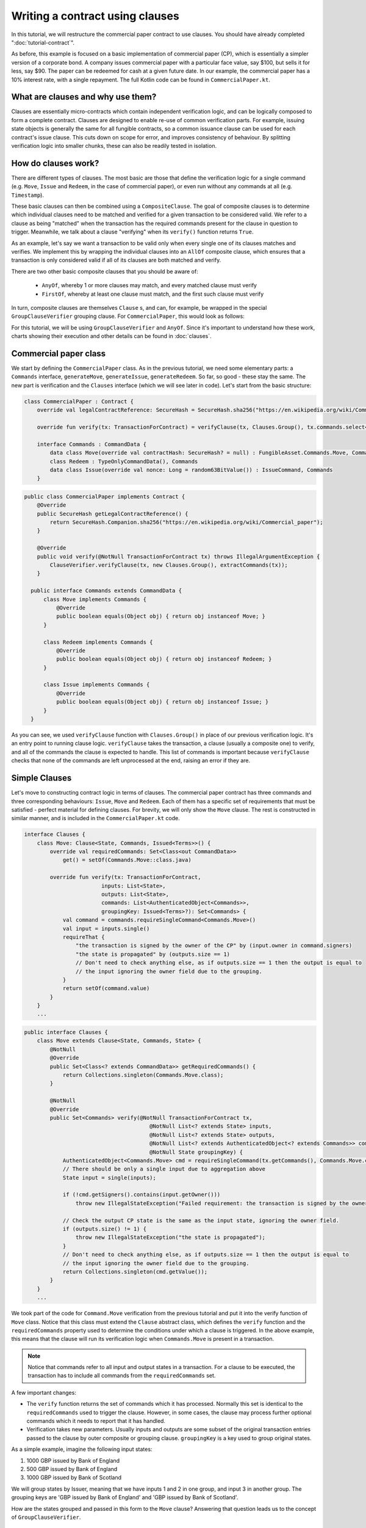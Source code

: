 .. highlight:: kotlin
.. raw:: html

   <script type="text/javascript" src="_static/jquery.js"></script>
   <script type="text/javascript" src="_static/codesets.js"></script>

Writing a contract using clauses
================================

In this tutorial, we will restructure the commercial paper contract to use clauses. You should have
already completed ":doc:`tutorial-contract`".

As before, this example is focused on a basic implementation of commercial paper (CP), which is essentially a simpler version of a corporate
bond. A company issues commercial paper with a particular face value, say $100, but sells it for less, say $90. The paper can be redeemed
for cash at a given future date. In our example, the commercial paper has a 10% interest rate, with a single repayment.
The full Kotlin code can be found in ``CommercialPaper.kt``.

What are clauses and why use them?
----------------------------------

Clauses are essentially micro-contracts which contain independent verification logic, and can be logically composed
to form a complete contract. Clauses are designed to enable re-use of common verification parts. For example, issuing state objects
is generally the same for all fungible contracts, so a common issuance clause can be used for each contract's
issue clause. This cuts down on scope for error, and improves consistency of behaviour. By splitting verification logic
into smaller chunks, these can also be readily tested in isolation.

How do clauses work?
--------------------

There are different types of clauses. The most basic are those that define the verification logic for a single command 
(e.g. ``Move``, ``Issue`` and ``Redeem``, in the case of commercial paper), or even run without any commands at all (e.g. ``Timestamp``). 

These basic clauses can then be combined using a ``CompositeClause``. The goal of composite clauses is to determine 
which individual clauses need to be matched and verified for a given transaction 
to be considered valid. We refer to a clause as being "matched" when the transaction has the required commands present for the clause 
in question to trigger. Meanwhile, we talk about a clause "verifying" when its ``verify()`` function returns ``True``.

As an example, let's say we want a transaction to be valid only when every single one of its clauses matches and verifies. We implement this 
by wrapping the individual clauses into an ``AllOf`` composite clause, which ensures that a transaction is 
only considered valid if all of its clauses are both matched and verify.

There are two other basic composite clauses that you should be aware of:

   * ``AnyOf``, whereby 1 or more clauses may match, and every matched clause must verify
   * ``FirstOf``, whereby at least one clause must match, and the first such clause must verify

In turn, composite clauses are themselves ``Clause`` s, and can, for example, be wrapped in the special ``GroupClauseVerifier`` grouping clause. 
For ``CommercialPaper``, this would look as follows:

.. image:: resources/commPaperClauses.png

For this tutorial, we will be using ``GroupClauseVerifier`` and ``AnyOf``. Since it's important to understand how these work,
charts showing their execution and other details can be found in :doc:`clauses`.

.. _verify_ref:

Commercial paper class
----------------------

We start by defining the ``CommercialPaper`` class. As in the previous tutorial, we need some elementary parts: a ``Commands`` interface,
``generateMove``, ``generateIssue``, ``generateRedeem``. So far, so good - these stay the same. The new part is verification and the
``Clauses`` interface (which we will see later in code). Let's start from the basic structure:

.. container:: codeset

   .. sourcecode:: kotlin

        class CommercialPaper : Contract {
            override val legalContractReference: SecureHash = SecureHash.sha256("https://en.wikipedia.org/wiki/Commercial_paper")

            override fun verify(tx: TransactionForContract) = verifyClause(tx, Clauses.Group(), tx.commands.select<Commands>())

            interface Commands : CommandData {
                data class Move(override val contractHash: SecureHash? = null) : FungibleAsset.Commands.Move, Commands
                class Redeem : TypeOnlyCommandData(), Commands
                data class Issue(override val nonce: Long = random63BitValue()) : IssueCommand, Commands
            }

   .. sourcecode:: java

      public class CommercialPaper implements Contract {
          @Override
          public SecureHash getLegalContractReference() {
              return SecureHash.Companion.sha256("https://en.wikipedia.org/wiki/Commercial_paper");
          }

          @Override
          public void verify(@NotNull TransactionForContract tx) throws IllegalArgumentException {
              ClauseVerifier.verifyClause(tx, new Clauses.Group(), extractCommands(tx));
          }

        public interface Commands extends CommandData {
            class Move implements Commands {
                @Override
                public boolean equals(Object obj) { return obj instanceof Move; }
            }

            class Redeem implements Commands {
                @Override
                public boolean equals(Object obj) { return obj instanceof Redeem; }
            }

            class Issue implements Commands {
                @Override
                public boolean equals(Object obj) { return obj instanceof Issue; }
            }
        }

As you can see, we used ``verifyClause`` function with ``Clauses.Group()`` in place of our previous verification logic.
It's an entry point to running clause logic. ``verifyClause`` takes the transaction, a clause (usually a composite one)
to verify, and all of the commands the clause is expected to handle. This list of commands is important because
``verifyClause`` checks that none of the commands are left unprocessed at the end, raising an error if they are.

Simple Clauses
--------------

Let's move to constructing contract logic in terms of clauses. The commercial paper contract has three commands and
three corresponding behaviours: ``Issue``, ``Move`` and ``Redeem``. Each of them has a specific set of requirements that must be satisfied -
perfect material for defining clauses. For brevity, we will only show the ``Move`` clause. The rest is constructed in similar manner,
and is included in the ``CommercialPaper.kt`` code.

.. container:: codeset

   .. sourcecode:: kotlin

        interface Clauses {
            class Move: Clause<State, Commands, Issued<Terms>>() {
                override val requiredCommands: Set<Class<out CommandData>>
                    get() = setOf(Commands.Move::class.java)

                override fun verify(tx: TransactionForContract,
                                inputs: List<State>,
                                outputs: List<State>,
                                commands: List<AuthenticatedObject<Commands>>,
                                groupingKey: Issued<Terms>?): Set<Commands> {
                    val command = commands.requireSingleCommand<Commands.Move>()
                    val input = inputs.single()
                    requireThat {
                        "the transaction is signed by the owner of the CP" by (input.owner in command.signers)
                        "the state is propagated" by (outputs.size == 1)
                        // Don't need to check anything else, as if outputs.size == 1 then the output is equal to
                        // the input ignoring the owner field due to the grouping.
                    }
                    return setOf(command.value)
                }
            }
            ...

   .. sourcecode:: java

        public interface Clauses {
            class Move extends Clause<State, Commands, State> {
                @NotNull
                @Override
                public Set<Class<? extends CommandData>> getRequiredCommands() {
                    return Collections.singleton(Commands.Move.class);
                }

                @NotNull
                @Override
                public Set<Commands> verify(@NotNull TransactionForContract tx,
                                               @NotNull List<? extends State> inputs,
                                               @NotNull List<? extends State> outputs,
                                               @NotNull List<? extends AuthenticatedObject<? extends Commands>> commands,
                                               @NotNull State groupingKey) {
                    AuthenticatedObject<Commands.Move> cmd = requireSingleCommand(tx.getCommands(), Commands.Move.class);
                    // There should be only a single input due to aggregation above
                    State input = single(inputs);

                    if (!cmd.getSigners().contains(input.getOwner()))
                        throw new IllegalStateException("Failed requirement: the transaction is signed by the owner of the CP");

                    // Check the output CP state is the same as the input state, ignoring the owner field.
                    if (outputs.size() != 1) {
                        throw new IllegalStateException("the state is propagated");
                    }
                    // Don't need to check anything else, as if outputs.size == 1 then the output is equal to
                    // the input ignoring the owner field due to the grouping.
                    return Collections.singleton(cmd.getValue());
                }
            }
            ...

We took part of the code for ``Command.Move`` verification from the previous tutorial and put it into the verify function
of ``Move`` class. Notice that this class must extend the ``Clause`` abstract class, which defines
the ``verify`` function and the ``requiredCommands`` property used to determine the conditions under which a clause
is triggered. In the above example, this means that the clause will run its verification logic when ``Commands.Move`` is present in a transaction.

.. note:: Notice that commands refer to all input and output states in a transaction. For a clause to be executed, the transaction has
    to include all commands from the ``requiredCommands`` set.

A few important changes:

-   The ``verify`` function returns the set of commands which it has processed. Normally this set is identical to the
    ``requiredCommands`` used to trigger the clause. However, in some cases, the clause may process further optional commands
    which it needs to report that it has handled.

-   Verification takes new parameters. Usually inputs and outputs are some subset of the original transaction entries
    passed to the clause by outer composite or grouping clause. ``groupingKey`` is a key used to group original states.

As a simple example, imagine the following input states:

1. 1000 GBP issued by Bank of England
2. 500 GBP issued by Bank of England
3. 1000 GBP issued by Bank of Scotland

We will group states by Issuer, meaning that we have inputs 1 and 2 in one group, and input 3 in another group. The grouping keys are
'GBP issued by Bank of England' and 'GBP issued by Bank of Scotland'.

How are the states grouped and passed in this form to the ``Move`` clause? Answering that question leads us to the concept of 
``GroupClauseVerifier``.

Group clause
------------

We may have a transaction with similar but unrelated state evolutions which need to be validated independently. It
makes sense to check the ``Move`` command on groups of related inputs and outputs (see example above). Thus, we need to collect
relevant states together.
For this, we extend the standard ``GroupClauseVerifier`` and specify how to group input/output states, as well as the top-level
clause to run on each group. In our example, the top level is a composite clause - ``AnyCompostion`` - that delegates verification to
its subclauses (wrapped move, issue, redeem). "Any" in this case means that it will take 0 or more clauses that match the transaction commands.

.. container:: codeset

   .. sourcecode:: kotlin

        class Group : GroupClauseVerifier<State, Commands, Issued<Terms>>(
            AnyOf(
                Redeem(),
                Move(),
                Issue())) {
            override fun groupStates(tx: TransactionForContract): List<TransactionForContract.InOutGroup<State, Issued<Terms>>>
                    = tx.groupStates<State, Issued<Terms>> { it.token }
        }

   .. sourcecode:: java

        class Group extends GroupClauseVerifier<State, Commands, State> {
            public Group() {
                super(new AnyOf<>(
                    new Clauses.Redeem(),
                    new Clauses.Move(),
                    new Clauses.Issue()
                ));
            }

            @NotNull
            @Override
            public List<InOutGroup<State, State>> groupStates(@NotNull TransactionForContract tx) {
                return tx.groupStates(State.class, State::withoutOwner);
            }
        }

For the ``CommercialPaper`` contract, ``Group`` is the main clause for the contract, and is passed directly into
``verifyClause`` (see the example code at the top of this tutorial). We also used ``groupStates`` function here - it 
may be worth reminding yourself how it works here: :ref:`state_ref`.

Summary
-------

In summary, the top-level contract ``CommercialPaper`` specifies a single grouping clause of type
``CommercialPaper.Clauses.Group``, which in turn specifies ``GroupClause`` implementations for each type of command
(``Redeem``, ``Move`` and ``Issue``). This reflects the verification flow: in order to verify ``CommercialPaper``, 
we first group states, then we check which commands are specified, and finally we run command-specific verification logic accordingly.

.. image:: resources/commPaperExecution.png

Debugging
---------

Debugging clauses which have been composed together can be complicated due to the difficulty in knowing which clauses
have been matched, whether specific clauses failed to match or passed verification, etc. There is "trace" level
logging code in the clause verifier which evaluates which clauses will be matched and logs them, before actually
performing the validation. To enable this, ensure trace level logging is enabled on the ``Clause`` interface.
